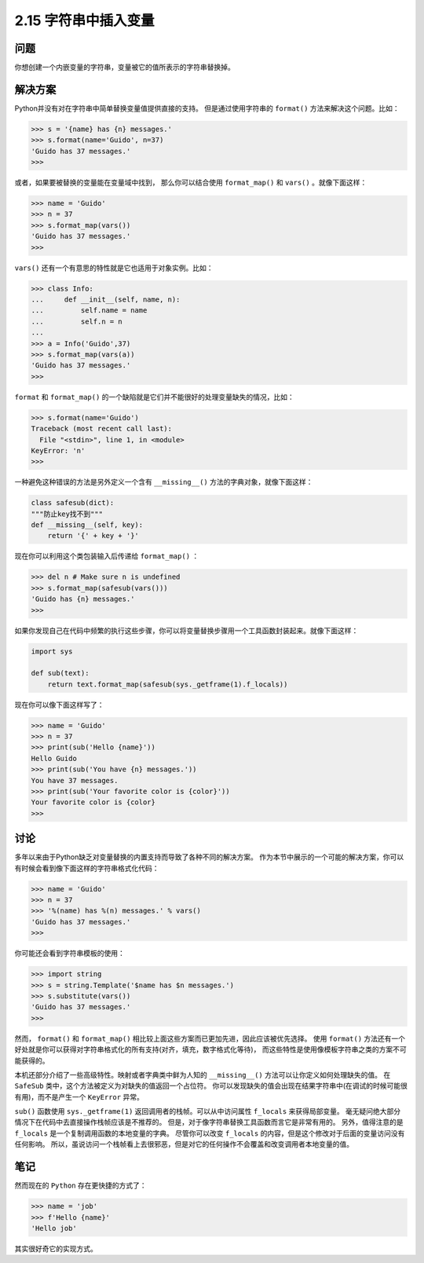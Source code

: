 ============================
2.15 字符串中插入变量
============================

----------
问题
----------
你想创建一个内嵌变量的字符串，变量被它的值所表示的字符串替换掉。

----------
解决方案
----------
Python并没有对在字符串中简单替换变量值提供直接的支持。
但是通过使用字符串的 ``format()`` 方法来解决这个问题。比如：

.. code-block:: python

    >>> s = '{name} has {n} messages.'
    >>> s.format(name='Guido', n=37)
    'Guido has 37 messages.'
    >>>

或者，如果要被替换的变量能在变量域中找到，
那么你可以结合使用 ``format_map()`` 和 ``vars()`` 。就像下面这样：

.. code-block:: python

    >>> name = 'Guido'
    >>> n = 37
    >>> s.format_map(vars())
    'Guido has 37 messages.'
    >>>

``vars()`` 还有一个有意思的特性就是它也适用于对象实例。比如：

.. code-block:: python

    >>> class Info:
    ...     def __init__(self, name, n):
    ...         self.name = name
    ...         self.n = n
    ...
    >>> a = Info('Guido',37)
    >>> s.format_map(vars(a))
    'Guido has 37 messages.'
    >>>

``format`` 和 ``format_map()`` 的一个缺陷就是它们并不能很好的处理变量缺失的情况，比如：

.. code-block:: python

    >>> s.format(name='Guido')
    Traceback (most recent call last):
      File "<stdin>", line 1, in <module>
    KeyError: 'n'
    >>>

一种避免这种错误的方法是另外定义一个含有 ``__missing__()`` 方法的字典对象，就像下面这样：

.. code-block:: python

    class safesub(dict):
    """防止key找不到"""
    def __missing__(self, key):
        return '{' + key + '}'

现在你可以利用这个类包装输入后传递给 ``format_map()`` ：

.. code-block:: python

    >>> del n # Make sure n is undefined
    >>> s.format_map(safesub(vars()))
    'Guido has {n} messages.'
    >>>

如果你发现自己在代码中频繁的执行这些步骤，你可以将变量替换步骤用一个工具函数封装起来。就像下面这样：

.. code-block:: python

    import sys

    def sub(text):
        return text.format_map(safesub(sys._getframe(1).f_locals))

现在你可以像下面这样写了：

.. code-block:: python

    >>> name = 'Guido'
    >>> n = 37
    >>> print(sub('Hello {name}'))
    Hello Guido
    >>> print(sub('You have {n} messages.'))
    You have 37 messages.
    >>> print(sub('Your favorite color is {color}'))
    Your favorite color is {color}
    >>>

----------
讨论
----------
多年以来由于Python缺乏对变量替换的内置支持而导致了各种不同的解决方案。
作为本节中展示的一个可能的解决方案，你可以有时候会看到像下面这样的字符串格式化代码：

.. code-block:: python

    >>> name = 'Guido'
    >>> n = 37
    >>> '%(name) has %(n) messages.' % vars()
    'Guido has 37 messages.'
    >>>

你可能还会看到字符串模板的使用：

.. code-block:: python

    >>> import string
    >>> s = string.Template('$name has $n messages.')
    >>> s.substitute(vars())
    'Guido has 37 messages.'
    >>>

然而， ``format()`` 和 ``format_map()`` 相比较上面这些方案而已更加先进，因此应该被优先选择。
使用 ``format()`` 方法还有一个好处就是你可以获得对字符串格式化的所有支持(对齐，填充，数字格式化等待)，
而这些特性是使用像模板字符串之类的方案不可能获得的。

本机还部分介绍了一些高级特性。映射或者字典类中鲜为人知的 ``__missing__()`` 方法可以让你定义如何处理缺失的值。
在 ``SafeSub`` 类中，这个方法被定义为对缺失的值返回一个占位符。
你可以发现缺失的值会出现在结果字符串中(在调试的时候可能很有用)，而不是产生一个 ``KeyError`` 异常。

``sub()`` 函数使用 ``sys._getframe(1)`` 返回调用者的栈帧。可以从中访问属性 ``f_locals`` 来获得局部变量。
毫无疑问绝大部分情况下在代码中去直接操作栈帧应该是不推荐的。
但是，对于像字符串替换工具函数而言它是非常有用的。
另外，值得注意的是 ``f_locals`` 是一个复制调用函数的本地变量的字典。
尽管你可以改变 ``f_locals`` 的内容，但是这个修改对于后面的变量访问没有任何影响。
所以，虽说访问一个栈帧看上去很邪恶，但是对它的任何操作不会覆盖和改变调用者本地变量的值。

----------
笔记
----------

然而现在的 ``Python`` 存在更快捷的方式了：

.. code-block:: python

   >>> name = 'job'
   >>> f'Hello {name}'
   'Hello job'

其实很好奇它的实现方式。

